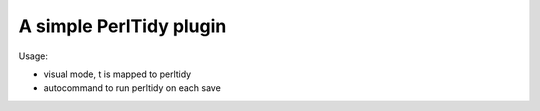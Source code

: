 A simple PerlTidy plugin
========================

Usage:

- visual mode, t is mapped to perltidy
- autocommand to run perltidy on each save




